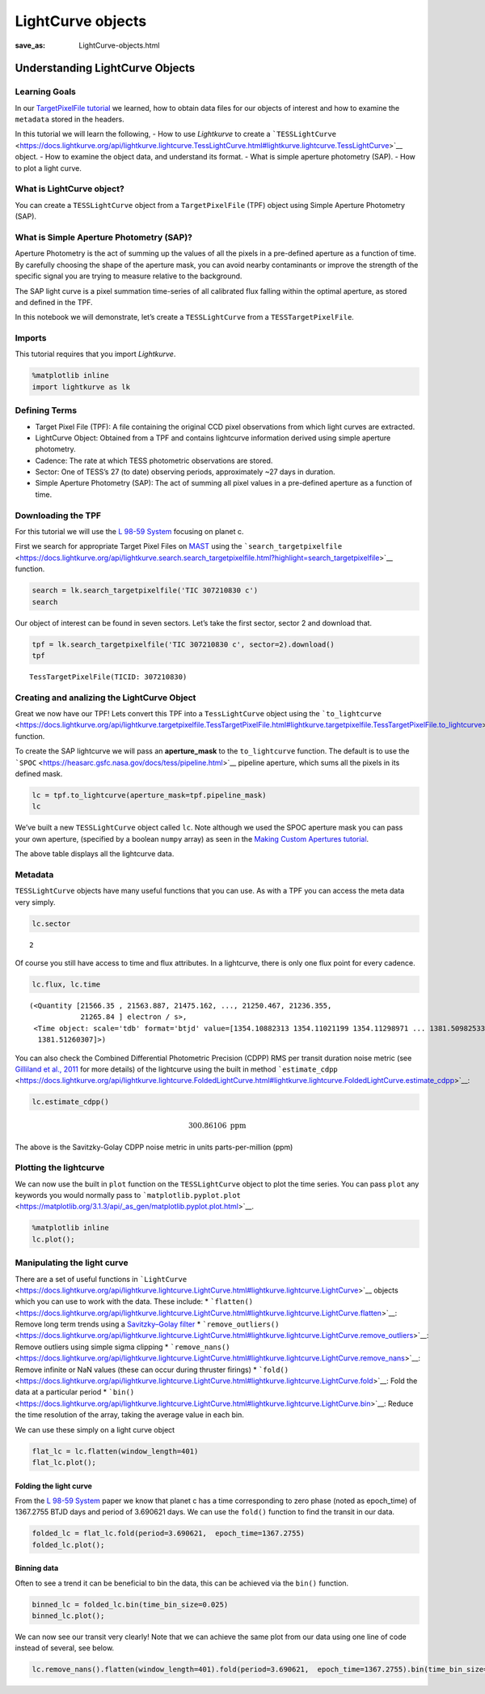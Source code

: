 LightCurve objects
##################
:save_as: LightCurve-objects.html

Understanding LightCurve Objects
================================

Learning Goals
--------------

In our `TargetPixelFile tutorial <Target-Pixel-Files.html>`__ we
learned, how to obtain data files for our objects of interest and how to
examine the ``metadata`` stored in the headers.

In this tutorial we will learn the following, - How to use *Lightkurve*
to create a
```TESSLightCurve`` <https://docs.lightkurve.org/api/lightkurve.lightcurve.TessLightCurve.html#lightkurve.lightcurve.TessLightCurve>`__
object. - How to examine the object data, and understand its format. -
What is simple aperture photometry (SAP). - How to plot a light curve.

What is LightCurve object?
--------------------------

You can create a ``TESSLightCurve`` object from a ``TargetPixelFile``
(TPF) object using Simple Aperture Photometry (SAP).

What is Simple Aperture Photometry (SAP)?
-----------------------------------------

Aperture Photometry is the act of summing up the values of all the
pixels in a pre-defined aperture as a function of time. By carefully
choosing the shape of the aperture mask, you can avoid nearby
contaminants or improve the strength of the specific signal you are
trying to measure relative to the background.

The SAP light curve is a pixel summation time-series of all calibrated
flux falling within the optimal aperture, as stored and defined in the
TPF.

In this notebook we will demonstrate, let’s create a ``TESSLightCurve``
from a ``TESSTargetPixelFile``.

Imports
-------

This tutorial requires that you import *Lightkurve*.

.. code:: ipython3

    %matplotlib inline 
    import lightkurve as lk

Defining Terms
--------------

-  Target Pixel File (TPF): A file containing the original CCD pixel
   observations from which light curves are extracted.

-  LightCurve Object: Obtained from a TPF and contains lightcurve
   information derived using simple aperture photometry.

-  Cadence: The rate at which TESS photometric observations are stored.

-  Sector: One of TESS’s 27 (to date) observing periods, approximately
   ~27 days in duration.

-  Simple Aperture Photometry (SAP): The act of summing all pixel values
   in a pre-defined aperture as a function of time.

Downloading the TPF
-------------------

For this tutorial we will use the `L 98-59
System <https://arxiv.org/pdf/1903.08017.pdf>`__ focusing on planet c.

First we search for appropriate Target Pixel Files on
`MAST <https://archive.stsci.edu/tess/>`__ using the
```search_targetpixelfile`` <https://docs.lightkurve.org/api/lightkurve.search.search_targetpixelfile.html?highlight=search_targetpixelfile>`__
function.

.. code:: ipython3

    search = lk.search_targetpixelfile('TIC 307210830 c')
    search




.. raw:: html

    SearchResult containing 7 data products.
    
    <table id="table140359681659232">
    <thead><tr><th>#</th><th>observation</th><th>author</th><th>target_name</th><th>productFilename</th><th>distance</th></tr></thead>
    <tr><td>0</td><td>TESS Sector 2</td><td>SPOC</td><td>307210830</td><td>tess2018234235059-s0002-0000000307210830-0121-s_tp.fits</td><td>0.0</td></tr>
    <tr><td>1</td><td>TESS Sector 5</td><td>SPOC</td><td>307210830</td><td>tess2018319095959-s0005-0000000307210830-0125-s_tp.fits</td><td>0.0</td></tr>
    <tr><td>2</td><td>TESS Sector 8</td><td>SPOC</td><td>307210830</td><td>tess2019032160000-s0008-0000000307210830-0136-s_tp.fits</td><td>0.0</td></tr>
    <tr><td>3</td><td>TESS Sector 9</td><td>SPOC</td><td>307210830</td><td>tess2019058134432-s0009-0000000307210830-0139-s_tp.fits</td><td>0.0</td></tr>
    <tr><td>4</td><td>TESS Sector 10</td><td>SPOC</td><td>307210830</td><td>tess2019085135100-s0010-0000000307210830-0140-s_tp.fits</td><td>0.0</td></tr>
    <tr><td>5</td><td>TESS Sector 11</td><td>SPOC</td><td>307210830</td><td>tess2019112060037-s0011-0000000307210830-0143-s_tp.fits</td><td>0.0</td></tr>
    <tr><td>6</td><td>TESS Sector 12</td><td>SPOC</td><td>307210830</td><td>tess2019140104343-s0012-0000000307210830-0144-s_tp.fits</td><td>0.0</td></tr>
    </table>



Our object of interest can be found in seven sectors. Let’s take the
first sector, sector 2 and download that.

.. code:: ipython3

    tpf = lk.search_targetpixelfile('TIC 307210830 c', sector=2).download()
    tpf




.. parsed-literal::

    TessTargetPixelFile(TICID: 307210830)



Creating and analizing the LightCurve Object
--------------------------------------------

Great we now have our TPF! Lets convert this TPF into a
``TessLightCurve`` object using the
```to_lightcurve`` <https://docs.lightkurve.org/api/lightkurve.targetpixelfile.TessTargetPixelFile.html#lightkurve.targetpixelfile.TessTargetPixelFile.to_lightcurve>`__
function.

To create the SAP lightcurve we will pass an **aperture_mask** to the
``to_lightcurve`` function. The default is to use the
```SPOC`` <https://heasarc.gsfc.nasa.gov/docs/tess/pipeline.html>`__
pipeline aperture, which sums all the pixels in its defined mask.

.. code:: ipython3

    lc = tpf.to_lightcurve(aperture_mask=tpf.pipeline_mask)
    lc




.. raw:: html

    <i>TessLightCurve targetid=307210830 length=18317</i>
    <table id="table140359674564792" class="table-striped table-bordered table-condensed">
    <thead><tr><th>time</th><th>flux</th><th>flux_err</th><th>centroid_col</th><th>centroid_row</th><th>cadenceno</th><th>quality</th></tr></thead>
    <thead><tr><th></th><th>electron / s</th><th>electron / s</th><th>pix</th><th>pix</th><th></th><th></th></tr></thead>
    <thead><tr><th>object</th><th>float32</th><th>float32</th><th>float64</th><th>float64</th><th>int32</th><th>int32</th></tr></thead>
    <tr><td>1354.1088231272427</td><td>21566.349609375</td><td>16.116119384765625</td><td>664.6090864691554</td><td>339.4764484490161</td><td>91191</td><td>0</td></tr>
    <tr><td>1354.1102119888994</td><td>21563.88671875</td><td>16.118038177490234</td><td>664.6261723169015</td><td>339.46842003296774</td><td>91192</td><td>0</td></tr>
    <tr><td>1354.112989712153</td><td>21475.162109375</td><td>16.089221954345703</td><td>664.606630403678</td><td>339.4604662968742</td><td>91194</td><td>0</td></tr>
    <tr><td>1354.1143785738097</td><td>21583.30859375</td><td>16.12527084350586</td><td>664.6414481151693</td><td>339.4832617761526</td><td>91195</td><td>0</td></tr>
    <tr><td>1354.1157674355243</td><td>21575.640625</td><td>16.121679306030273</td><td>664.6354584758038</td><td>339.4735678477034</td><td>91196</td><td>0</td></tr>
    <tr><td>1354.1171562971804</td><td>21563.1015625</td><td>16.115528106689453</td><td>664.6334974032626</td><td>339.472138768046</td><td>91197</td><td>0</td></tr>
    <tr><td>1354.1185451588947</td><td>21552.935546875</td><td>16.112627029418945</td><td>664.625177003332</td><td>339.46675685339096</td><td>91198</td><td>0</td></tr>
    <tr><td>1354.1199340205515</td><td>21532.90234375</td><td>16.10567855834961</td><td>664.6301979867933</td><td>339.4699372207359</td><td>91199</td><td>0</td></tr>
    <tr><td>1354.1213228822667</td><td>21533.828125</td><td>16.105731964111328</td><td>664.6262018316135</td><td>339.46553338843</td><td>91200</td><td>0</td></tr>
    <tr><td>...</td><td>...</td><td>...</td><td>...</td><td>...</td><td>...</td><td>...</td></tr>
    <tr><td>1381.5001032523294</td><td>21262.494140625</td><td>16.291688919067383</td><td>664.5744500858646</td><td>339.3513278016392</td><td>110913</td><td>0</td></tr>
    <tr><td>1381.5014921207378</td><td>21289.828125</td><td>16.302898406982422</td><td>664.5797804765874</td><td>339.3491398520347</td><td>110914</td><td>0</td></tr>
    <tr><td>1381.5028809891458</td><td>21266.3515625</td><td>16.29288673400879</td><td>664.5790106545255</td><td>339.3513312907625</td><td>110915</td><td>0</td></tr>
    <tr><td>1381.5042698574382</td><td>21234.845703125</td><td>16.279603958129883</td><td>664.5730941550626</td><td>339.3555631381705</td><td>110916</td><td>0</td></tr>
    <tr><td>1381.5056587258466</td><td>21244.953125</td><td>16.281909942626953</td><td>664.5782007755507</td><td>339.3468316465567</td><td>110917</td><td>0</td></tr>
    <tr><td>1381.5070475942555</td><td>21210.7578125</td><td>16.267162322998047</td><td>664.5770708377116</td><td>339.3442359060069</td><td>110918</td><td>0</td></tr>
    <tr><td>1381.508436462548</td><td>21231.01171875</td><td>16.27315330505371</td><td>664.5786574675517</td><td>339.34217245510536</td><td>110919</td><td>0</td></tr>
    <tr><td>1381.5098253309563</td><td>21250.466796875</td><td>16.277507781982422</td><td>664.5722297003167</td><td>339.3513272975753</td><td>110920</td><td>0</td></tr>
    <tr><td>1381.5112141992488</td><td>21236.35546875</td><td>16.2720890045166</td><td>664.582152318805</td><td>339.3452178427711</td><td>110921</td><td>0</td></tr>
    <tr><td>1381.5126030676577</td><td>21265.83984375</td><td>16.278945922851562</td><td>664.5729270180528</td><td>339.349710493043</td><td>110922</td><td>0</td></tr>
    </table>



We’ve built a new ``TESSLightCurve`` object called ``lc``. Note although
we used the SPOC aperture mask you can pass your own aperture,
(specified by a boolean ``numpy`` array) as seen in the `Making Custom
Apertures tutorial <Making-Custom-Apertures.html>`__.

The above table displays all the lightcurve data.

Metadata
--------

``TESSLightCurve`` objects have many useful functions that you can use.
As with a TPF you can access the meta data very simply.

.. code:: ipython3

    lc.sector




.. parsed-literal::

    2



Of course you still have access to time and flux attributes. In a
lightcurve, there is only one flux point for every cadence.

.. code:: ipython3

    lc.flux, lc.time




.. parsed-literal::

    (<Quantity [21566.35 , 21563.887, 21475.162, ..., 21250.467, 21236.355,
                21265.84 ] electron / s>,
     <Time object: scale='tdb' format='btjd' value=[1354.10882313 1354.11021199 1354.11298971 ... 1381.50982533 1381.5112142
      1381.51260307]>)



You can also check the Combined Differential Photometric Precision
(CDPP) RMS per transit duration noise metric (see `Gilliland et al.,
2011 <https://iopscience.iop.org/article/10.1088/0067-0049/197/1/6/pdf>`__
for more details) of the lightcurve using the built in method
```estimate_cdpp`` <https://docs.lightkurve.org/api/lightkurve.lightcurve.FoldedLightCurve.html#lightkurve.lightcurve.FoldedLightCurve.estimate_cdpp>`__:

.. code:: ipython3

    lc.estimate_cdpp()




.. math::

    300.86106 \; \mathrm{ppm}



The above is the Savitzky-Golay CDPP noise metric in units
parts-per-million (ppm)

Plotting the lightcurve
-----------------------

We can now use the built in ``plot`` function on the ``TESSLightCurve``
object to plot the time series. You can pass ``plot`` any keywords you
would normally pass to
```matplotlib.pyplot.plot`` <https://matplotlib.org/3.1.3/api/_as_gen/matplotlib.pyplot.plot.html>`__.

.. code:: ipython3

    %matplotlib inline
    lc.plot();



.. image:: images/LightCurve-objects_files/LightCurve-objects_23_0.png


Manipulating the light curve
----------------------------

There are a set of useful functions in
```LightCurve`` <https://docs.lightkurve.org/api/lightkurve.lightcurve.LightCurve.html#lightkurve.lightcurve.LightCurve>`__
objects which you can use to work with the data. These include: \*
```flatten()`` <https://docs.lightkurve.org/api/lightkurve.lightcurve.LightCurve.html#lightkurve.lightcurve.LightCurve.flatten>`__:
Remove long term trends using a `Savitzky–Golay
filter <https://en.wikipedia.org/wiki/Savitzky%E2%80%93Golay_filter>`__
\*
```remove_outliers()`` <https://docs.lightkurve.org/api/lightkurve.lightcurve.LightCurve.html#lightkurve.lightcurve.LightCurve.remove_outliers>`__:
Remove outliers using simple sigma clipping \*
```remove_nans()`` <https://docs.lightkurve.org/api/lightkurve.lightcurve.LightCurve.html#lightkurve.lightcurve.LightCurve.remove_nans>`__:
Remove infinite or NaN values (these can occur during thruster firings)
\*
```fold()`` <https://docs.lightkurve.org/api/lightkurve.lightcurve.LightCurve.html#lightkurve.lightcurve.LightCurve.fold>`__:
Fold the data at a particular period \*
```bin()`` <https://docs.lightkurve.org/api/lightkurve.lightcurve.LightCurve.html#lightkurve.lightcurve.LightCurve.bin>`__:
Reduce the time resolution of the array, taking the average value in
each bin.

We can use these simply on a light curve object

.. code:: ipython3

    flat_lc = lc.flatten(window_length=401)
    flat_lc.plot();



.. image:: images/LightCurve-objects_files/LightCurve-objects_25_0.png


Folding the light curve
~~~~~~~~~~~~~~~~~~~~~~~

From the `L 98-59 System <https://arxiv.org/pdf/1903.08017.pdf>`__ paper
we know that planet c has a time corresponding to zero phase (noted as
epoch_time) of 1367.2755 BTJD days and period of 3.690621 days. We can
use the ``fold()`` function to find the transit in our data.

.. code:: ipython3

    folded_lc = flat_lc.fold(period=3.690621,  epoch_time=1367.2755)
    folded_lc.plot();



.. image:: images/LightCurve-objects_files/LightCurve-objects_27_0.png


Binning data
~~~~~~~~~~~~

Often to see a trend it can be beneficial to bin the data, this can be
achieved via the ``bin()`` function.

.. code:: ipython3

    binned_lc = folded_lc.bin(time_bin_size=0.025)
    binned_lc.plot();



.. image:: images/LightCurve-objects_files/LightCurve-objects_29_0.png


We can now see our transit very clearly! Note that we can achieve the
same plot from our data using one line of code instead of several, see
below.

.. code:: ipython3

    lc.remove_nans().flatten(window_length=401).fold(period=3.690621,  epoch_time=1367.2755).bin(time_bin_size=0.025).plot();



.. image:: images/LightCurve-objects_files/LightCurve-objects_31_0.png

